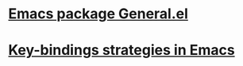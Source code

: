 * [[https://github.com/noctuid/general.el][Emacs package General.el ]]
* [[https://sam217pa.github.io/2016/09/23/keybindings-strategies-in-emacs/][Key-bindings strategies in Emacs]]